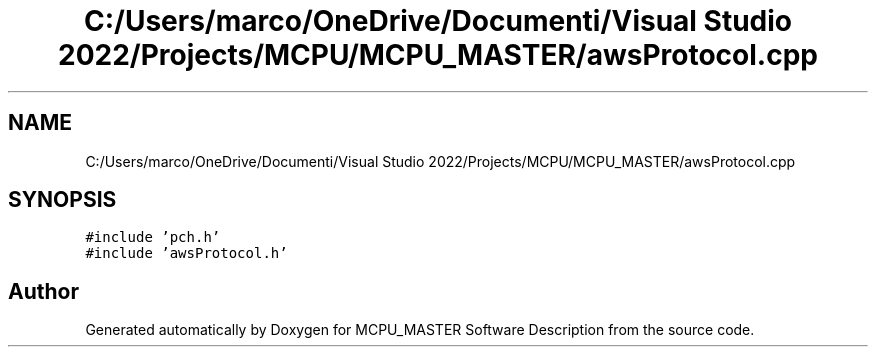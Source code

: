 .TH "C:/Users/marco/OneDrive/Documenti/Visual Studio 2022/Projects/MCPU/MCPU_MASTER/awsProtocol.cpp" 3MCPU_MASTER Software Description" \" -*- nroff -*-
.ad l
.nh
.SH NAME
C:/Users/marco/OneDrive/Documenti/Visual Studio 2022/Projects/MCPU/MCPU_MASTER/awsProtocol.cpp
.SH SYNOPSIS
.br
.PP
\fC#include 'pch\&.h'\fP
.br
\fC#include 'awsProtocol\&.h'\fP
.br

.SH "Author"
.PP 
Generated automatically by Doxygen for MCPU_MASTER Software Description from the source code\&.
